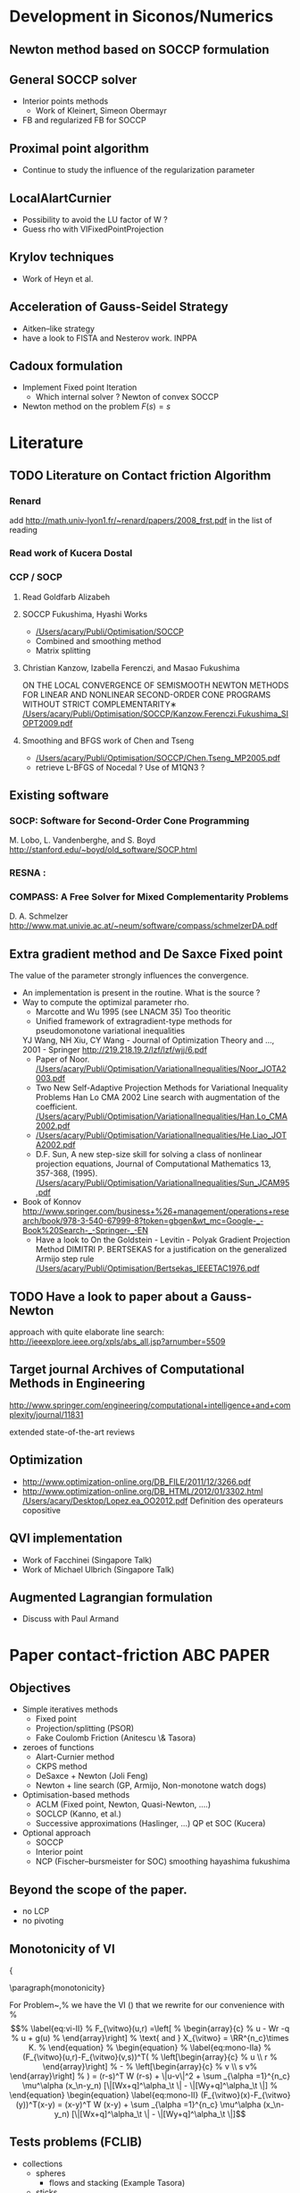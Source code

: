 * Development in Siconos/Numerics
** Newton method based on SOCCP formulation
** General SOCCP solver
+ Interior points methods
  + Work of Kleinert, Simeon Obermayr
+ FB and regularized FB for SOCCP
** Proximal point algorithm
+ Continue to study the influence of the regularization parameter
** LocalAlartCurnier
+ Possibility to avoid the LU factor of W ?
+ Guess rho with VIFixedPointProjection
** Krylov techniques
+ Work of Heyn et al.
** Acceleration of Gauss-Seidel Strategy
+ Aitken--like strategy
+ have a look to FISTA and Nesterov work. INPPA
** Cadoux formulation
+ Implement Fixed point Iteration
  + Which internal solver ? Newton of convex SOCCP
+ Newton method on the problem $F(s)=s$
* Literature
** TODO Literature on Contact friction Algorithm
   DEADLINE: <2014-04-07 Lun>
*** Renard
    add [[http://math.univ-lyon1.fr/~renard/papers/2008_frst.pdf]] in the list of reading
*** Read work of Kucera Dostal
*** CCP / SOCP
**** Read Goldfarb Alizabeh
**** SOCCP Fukushima, Hyashi Works
+  [[/Users/acary/Publi/Optimisation/SOCCP]]
+ Combined and smoothing method
+ Matrix splitting

**** Christian Kanzow, Izabella Ferenczi, and Masao Fukushima
     ON THE LOCAL CONVERGENCE OF SEMISMOOTH NEWTON METHODS FOR LINEAR AND NONLINEAR SECOND-ORDER CONE PROGRAMS WITHOUT STRICT COMPLEMENTARITY∗
     [[/Users/acary/Publi/Optimisation/SOCCP/Kanzow.Ferenczi.Fukushima_SIOPT2009.pdf]]

**** Smoothing and BFGS work of Chen and Tseng
   +  [[/Users/acary/Publi/Optimisation/SOCCP/Chen.Tseng_MP2005.pdf]]
   + retrieve L-BFGS of Nocedal  ?  Use of M1QN3 ?
** Existing software
*** SOCP: Software for Second-Order Cone Programming
	 M. Lobo, L. Vandenberghe, and S. Boyd
	 http://stanford.edu/~boyd/old_software/SOCP.html
*** RESNA :
*** COMPASS: A Free Solver for Mixed Complementarity Problems
    D. A. Schmelzer
    http://www.mat.univie.ac.at/~neum/software/compass/schmelzerDA.pdf
** Extra gradient method and De Saxce Fixed point
   The value of the parameter strongly influences the convergence.
  + An implementation is present in the routine. What is the source ?
  + Way to compute the optimizal parameter rho.
    + Marcotte and Wu 1995 (see LNACM 35)
      Too theoritic
    + Unified framework of extragradient-type methods for pseudomonotone variational inequalities
	YJ Wang, NH Xiu, CY Wang - Journal of Optimization Theory and …, 2001 - Springer
	http://219.218.19.2/lzf/lzf/wjj/6.pdf
    + Paper of Noor.
      [[/Users/acary/Publi/Optimisation/VariationalInequalities/Noor_JOTA2003.pdf]]
    + Two New Self-Adaptive Projection Methods for Variational Inequality Problems  Han Lo CMA 2002
      Line search with augmentation of the coefficient.
      [[/Users/acary/Publi/Optimisation/VariationalInequalities/Han.Lo_CMA2002.pdf]]
    + [[/Users/acary/Publi/Optimisation/VariationalInequalities/He.Liao_JOTA2002.pdf]]
    + D.F. Sun, A new step-size skill for solving a class of nonlinear projection equations, Journal of Computational Mathematics 13, 357-368, (1995).
      [[/Users/acary/Publi/Optimisation/VariationalInequalities/Sun_JCAM95.pdf]]
  
  + Book of Konnov
      http://www.springer.com/business+%26+management/operations+research/book/978-3-540-67999-8?token=gbgen&wt_mc=Google-_-Book%20Search-_-Springer-_-EN
    + Have a look to On the Goldstein - Levitin - Polyak Gradient
     Projection Method DIMITRI P. BERTSEKAS for a justification on the generalized Armijo step rule
      [[/Users/acary/Publi/Optimisation/Bertsekas_IEEETAC1976.pdf]]
** TODO Have a look to paper about a Gauss-Newton
   approach with quite elaborate line search:
   http://ieeexplore.ieee.org/xpls/abs_all.jsp?arnumber=5509

** Target journal Archives of Computational Methods in Engineering
   http://www.springer.com/engineering/computational+intelligence+and+complexity/journal/11831

   extended state-of-the-art reviews
** Optimization
+ [[http://www.optimization-online.org/DB_FILE/2011/12/3266.pdf]]
+ http://www.optimization-online.org/DB_HTML/2012/01/3302.html
  [[/Users/acary/Desktop/Lopez.ea_OO2012.pdf]]
  Definition des operateurs copositive
** QVI implementation
+ Work of Facchinei (Singapore Talk)
+ Work of Michael Ulbrich (Singapore Talk)
** Augmented Lagrangian formulation
+ Discuss with Paul Armand
* Paper contact-friction 					  :ABC:PAPER:
** Objectives
   + Simple iteratives  methods
     + Fixed point
     + Projection/splitting (PSOR)
     + Fake Coulomb Friction (Anitescu \& Tasora)
   + zeroes of functions
     + Alart-Curnier method
     + CKPS method
     + DeSaxce + Newton (Joli Feng)
     + Newton + line search (GP, Armijo, Non-monotone watch dogs)
   + Optimisation-based methods
     + ACLM (Fixed point, Newton, Quasi-Newton, ....)
     + SOCLCP (Kanno, et al.)
     + Successive approximations (Haslinger, ...) QP et SOC (Kucera)
   + Optional approach
     + SOCCP
     + Interior point
     + NCP (Fischer--bursmeister for SOC) smoothing hayashima fukushima
** Beyond the scope of the paper.
   + no LCP
   + no pivoting
** Monotonicity of VI

{\blue 

\paragraph{monotonicity}

For Problem~\ref{prob:II},%  we have the VI (\ref{eq:vi-II}) that we rewrite for our convenience with
% \begin{equation}
%   \label{eq:vi-II}
%   F_{\vitwo}(u,r) =\left[
%   \begin{array}{c}
%     u - Wr -q
%     u + g(u)
% \end{array}\right]
% \text{ and } X_{\vitwo} = \RR^{n_c}\times K.
% \end{equation}
% \begin{equation}
%   \label{eq:mono-IIa}
%     (F_{\vitwo}(u,r)-F_{\vitwo}(v,s))^T(
%     \left[\begin{array}{c}
%         u \\ r
%     \end{array}\right]
% -
%  \left[\begin{array}{c}
%         v \\ s
v%     \end{array}\right]
% ) = (r-s)^T W (r-s)   + \|u-v\|^2 + \sum _{\alpha =1}^{n_c} \mu^\alpha (x_\n-y_n) [\|[Wx+q]^\alpha_\t \| - \|[Wy+q]^\alpha_\t \|]
% \end{equation}





\begin{equation}
  \label{eq:mono-II}
    (F_{\vitwo}(x)-F_{\vitwo}(y))^T(x-y) = (x-y)^T W (x-y) + \sum _{\alpha =1}^{n_c} \mu^\alpha (x_\n-y_n) [\|[Wx+q]^\alpha_\t \| - \|[Wy+q]^\alpha_\t \|]
\end{equation}

\begin{equation}
  \label{eq:Jac-II}
    \nabla_r F_{\vitwo}(r) = W + W\left[
    \begin{array}{cc}
       0 & \mu \Frac{[W r+q]_\t}{\|[W r+q]_\t\|}\\
       0 & 0
    \end{array}\right]
\end{equation}

** Tests problems (FCLIB)
   + collections
     + spheres
       + flows and stacking (Example Tasora)
     + sticks
       + flows and stacking (Example Tasora)
     + hair, LMGC clumps ??
   + deformables quasi-static / dynamic
     + Hertz 3D FEM
     + masonry

** TODO read again and clean up the file
    DEADLINE:
<2014-10-29 Mer>
  + Continue to work on the simulation
** DONE draft the introduction
   CLOSED: [2014-11-10 Lun 11:04] DEADLINE: <2014-10-29 Mer>
+ Add a list of approach not discussed in the paper. leave it as future work.

** Literature
Check for ``solving frictional contact problem''
\begin{itemize}
\item in google, and scholar
\item Zentralblatt and MAthSciNet
\end{itemize}
        

